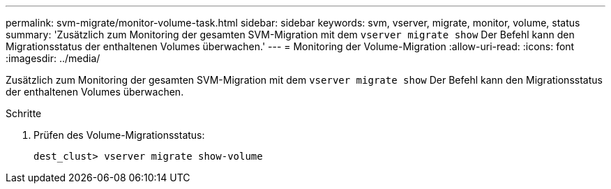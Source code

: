 ---
permalink: svm-migrate/monitor-volume-task.html 
sidebar: sidebar 
keywords: svm, vserver, migrate, monitor, volume, status 
summary: 'Zusätzlich zum Monitoring der gesamten SVM-Migration mit dem `vserver migrate show` Der Befehl kann den Migrationsstatus der enthaltenen Volumes überwachen.' 
---
= Monitoring der Volume-Migration
:allow-uri-read: 
:icons: font
:imagesdir: ../media/


[role="lead"]
Zusätzlich zum Monitoring der gesamten SVM-Migration mit dem `vserver migrate show` Der Befehl kann den Migrationsstatus der enthaltenen Volumes überwachen.

.Schritte
. Prüfen des Volume-Migrationsstatus:
+
`dest_clust> vserver migrate show-volume`


